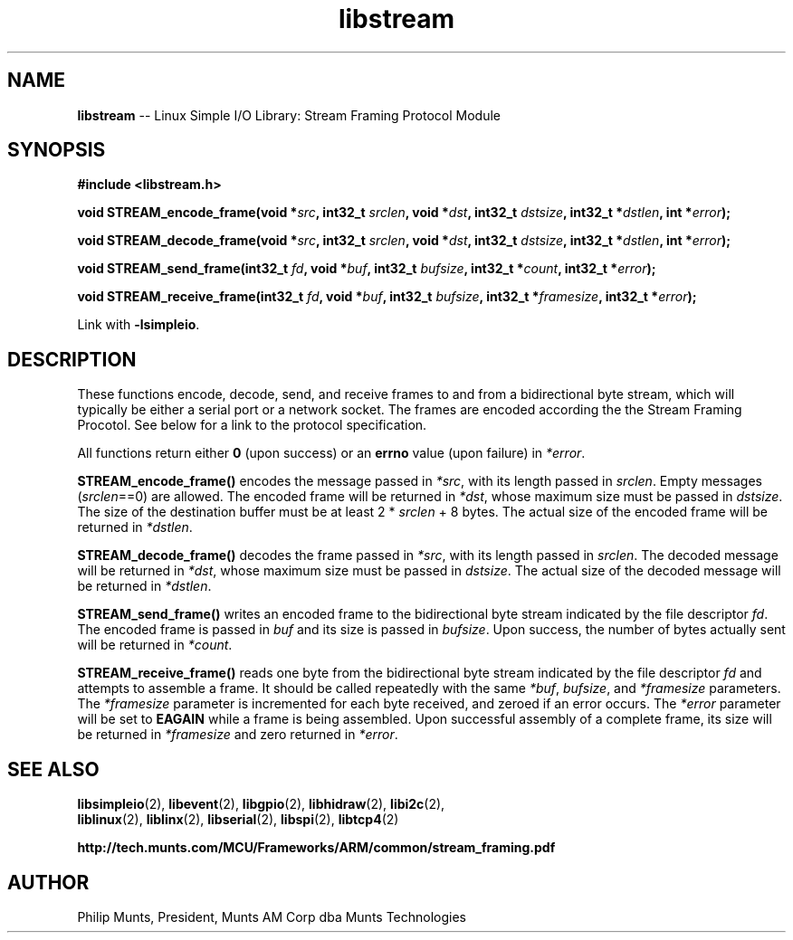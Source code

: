 .\" man page for Munts Technologies Linux Simple I/O Library
.\" Stream Framing Protocol module
.\"
.\" Copyright (C)2016, Philip Munts, President, Munts AM Corp.
.\"
.\" Redistribution and use in source and binary forms, with or without
.\" modification, are permitted provided that the following conditions are met:
.\"
.\" * Redistributions of source code must retain the above copyright notice,
.\"   this list of conditions and the following disclaimer.
.\"
.\" THIS SOFTWARE IS PROVIDED BY THE COPYRIGHT HOLDERS AND CONTRIBUTORS "AS IS"
.\" AND ANY EXPRESS OR IMPLIED WARRANTIES, INCLUDING, BUT NOT LIMITED TO, THE
.\" IMPLIED WARRANTIES OF MERCHANTABILITY AND FITNESS FOR A PARTICULAR PURPOSE
.\" ARE DISCLAIMED. IN NO EVENT SHALL THE COPYRIGHT HOLDER OR CONTRIBUTORS BE
.\" LIABLE FOR ANY DIRECT, INDIRECT, INCIDENTAL, SPECIAL, EXEMPLARY, OR
.\" CONSEQUENTIAL DAMAGES (INCLUDING, BUT NOT LIMITED TO, PROCUREMENT OF
.\" SUBSTITUTE GOODS OR SERVICES; LOSS OF USE, DATA, OR PROFITS; OR BUSINESS
.\" INTERRUPTION) HOWEVER CAUSED AND ON ANY THEORY OF LIABILITY, WHETHER IN
.\" CONTRACT, STRICT LIABILITY, OR TORT (INCLUDING NEGLIGENCE OR OTHERWISE)
.\" ARISING IN ANY WAY OUT OF THE USE OF THIS SOFTWARE, EVEN IF ADVISED OF THE
.\" POSSIBILITY OF SUCH DAMAGE.
.\"
.TH libstream 2 "12 October 2016" "version 1.0" "Linux Simple I/O Library"
.SH NAME
.B libstream
\-\- Linux Simple I/O Library: Stream Framing Protocol Module
.SH SYNOPSIS
.nf
.B #include <libstream.h>

.BI "void STREAM_encode_frame(void *" src ", int32_t " srclen ", void *" dst ", int32_t " dstsize ", int32_t *" dstlen ", int *" error ");"

.BI "void STREAM_decode_frame(void *" src ", int32_t " srclen ", void *" dst ", int32_t " dstsize ", int32_t *" dstlen ", int *" error ");"

.BI "void STREAM_send_frame(int32_t " fd ", void *" buf ", int32_t " bufsize ", int32_t *" count ", int32_t *" error ");"

.BI "void STREAM_receive_frame(int32_t " fd ", void *" buf ", int32_t " bufsize ", int32_t *" framesize ", int32_t *" error ");"

.fi
Link with
.BR -lsimpleio .
.SH DESCRIPTION
.nh
These functions encode, decode, send, and receive frames to and from a
bidirectional byte stream, which will typically be either a serial port
or a network socket.  The frames are encoded according the the Stream
Framing Procotol.  See below for a link to the protocol specification.
.PP
All functions return either
.B 0
(upon success) or an
.B errno
value (upon failure) in
.IR *error .
.PP
.B STREAM_encode_frame()
encodes the message passed in
.IR *src ,
with its length passed in
.IR srclen .
Empty messages 
.RI ( srclen ==0)
are allowed.
The encoded frame will be returned in
.IR *dst ,
whose maximum size must be passed in
.IR dstsize .
The size of the destination buffer must be at least 2 *
.IR srclen
+ 8 bytes.  The actual size of the encoded frame will be returned in
.IR *dstlen .
.PP
.B STREAM_decode_frame()
decodes the frame passed in
.IR *src ,
with its length passed in
.IR srclen .
The decoded message will be returned in
.IR *dst ,
whose maximum size must be passed in
.IR dstsize .
The actual size of the decoded message will be returned in
.IR *dstlen .
.PP
.B STREAM_send_frame()
writes an encoded frame to the bidirectional byte stream
indicated by the file descriptor
.IR fd .
The encoded frame is passed in
.IR buf " and"
its size is passed in
.IR bufsize .
Upon success, the number of bytes actually sent will be returned in
.IR *count .
.PP
.B STREAM_receive_frame()
reads one byte from the bidirectional byte stream indicated by
the file descriptor
.IR fd 
and attempts to assemble a frame.  It should be called repeatedly
with the same 
.IR *buf ,
.IR bufsize ,
and
.IR *framesize
parameters.  The
.IR *framesize
parameter is incremented for each byte received, and zeroed if an error
occurs.  The
.IR *error
parameter will be set to
.B EAGAIN
while a frame is being assembled. Upon successful assembly of a
complete frame, its size will be returned in
.IR *framesize
and zero returned in
.IR *error .
.SH SEE ALSO
.BR libsimpleio "(2), " libevent "(2), " libgpio "(2), " libhidraw "(2), " libi2c "(2), "
.br
.BR liblinux "(2), " liblinx "(2), " libserial "(2), " libspi "(2), " libtcp4 "(2)" 
.PP
.B http://tech.munts.com/MCU/Frameworks/ARM/common/stream_framing.pdf
.SH AUTHOR
Philip Munts, President, Munts AM Corp dba Munts Technologies
